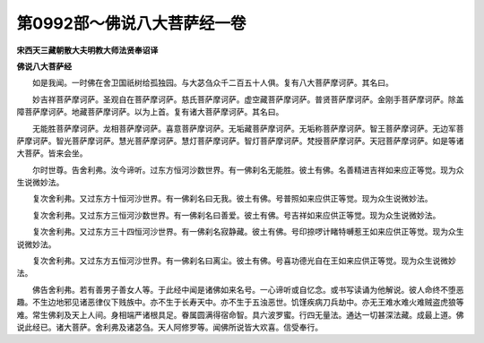 第0992部～佛说八大菩萨经一卷
================================

**宋西天三藏朝散大夫明教大师法贤奉诏译**

**佛说八大菩萨经**


　　如是我闻。一时佛在舍卫国祇树给孤独园。与大苾刍众千二百五十人俱。复有八大菩萨摩诃萨。其名曰。

　　妙吉祥菩萨摩诃萨。圣观自在菩萨摩诃萨。慈氏菩萨摩诃萨。虚空藏菩萨摩诃萨。普贤菩萨摩诃萨。金刚手菩萨摩诃萨。除盖障菩萨摩诃萨。地藏菩萨摩诃萨。以为上首。复有诸大菩萨摩诃萨。其名曰。

　　无能胜菩萨摩诃萨。龙相菩萨摩诃萨。喜意菩萨摩诃萨。无垢藏菩萨摩诃萨。无垢称菩萨摩诃萨。智王菩萨摩诃萨。无边军菩萨摩诃萨。智光菩萨摩诃萨。慧光菩萨摩诃萨。慧灯菩萨摩诃萨。智灯菩萨摩诃萨。梵授菩萨摩诃萨。天冠菩萨摩诃萨。如是等诸大菩萨。皆来会坐。

　　尔时世尊。告舍利弗。汝今谛听。过东方恒河沙数世界。有一佛刹名无能胜。彼土有佛。名善精进吉祥如来应正等觉。现为众生说微妙法。

　　复次舍利弗。又过东方十恒河沙世界。有一佛刹名曰无我。彼土有佛。号普照如来应供正等觉。现为众生说微妙法。

　　复次舍利弗。又过东方三恒河沙数世界。有一佛刹名曰善爱。彼土有佛。号吉祥如来应供正等觉。现为众生说微妙法。

　　复次舍利弗。又过东方三十四恒河沙世界。有一佛刹名寂静藏。彼土有佛。号印捺啰计睹特嚩惹王如来应供正等觉。现为众生说微妙法。

　　复次舍利弗。又过东方五恒河沙世界。有一佛刹名曰离尘。彼土有佛。号喜功德光自在王如来应供正等觉。现为众生说微妙法。

　　佛告舍利弗。若有善男子善女人等。于此经中闻是诸佛如来名号。一心谛听或自忆念。或书写读诵为他解说。彼人命终不堕恶趣。不生边地邪见诸恶律仪下贱族中。亦不生于长寿天中。亦不生于五浊恶世。饥馑疾病刀兵劫中。亦无王难水难火难贼盗虎狼等难。常生佛刹及天上人间。身相端严诸根具足。眷属圆满得宿命智。具六波罗蜜。行四无量法。通达一切甚深法藏。成最上道。佛说此经已。诸大菩萨。舍利弗及诸苾刍。天人阿修罗等。闻佛所说皆大欢喜。信受奉行。

